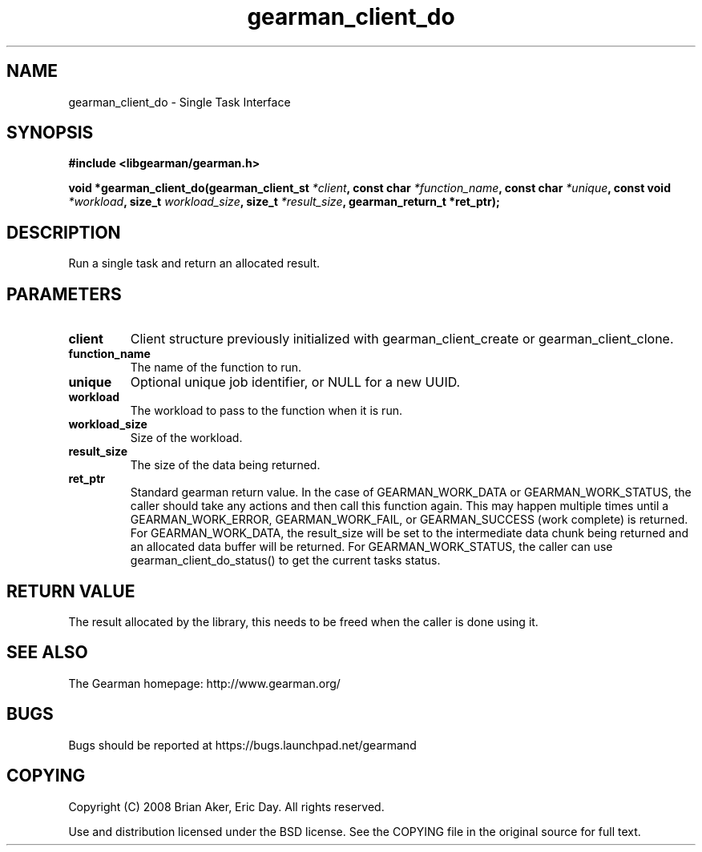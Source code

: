 .TH gearman_client_do 3 2009-06-01 "Gearman" "Gearman"
.SH NAME
gearman_client_do \- Single Task Interface
.SH SYNOPSIS
.B #include <libgearman/gearman.h>
.sp
.BI "void *gearman_client_do(gearman_client_st " *client ", const char " *function_name ", const char " *unique ", const void " *workload ", size_t " workload_size ", size_t " *result_size ", gearman_return_t *ret_ptr);"
.SH DESCRIPTION
Run a single task and return an allocated result.
.SH PARAMETERS
.TP
.BR client
Client structure previously initialized with
gearman_client_create or gearman_client_clone.
.TP
.BR function_name
The name of the function to run.
.TP
.BR unique
Optional unique job identifier, or NULL for a new UUID.
.TP
.BR workload
The workload to pass to the function when it is run.
.TP
.BR workload_size
Size of the workload.
.TP
.BR result_size
The size of the data being returned.
.TP
.BR ret_ptr
Standard gearman return value. In the case of
GEARMAN_WORK_DATA or GEARMAN_WORK_STATUS, the
caller should take any actions and then call this
function again. This may happen multiple times until a
GEARMAN_WORK_ERROR, GEARMAN_WORK_FAIL, or GEARMAN_SUCCESS
(work complete) is returned. For GEARMAN_WORK_DATA,
the result_size will be set to the intermediate data
chunk being returned and an allocated data buffer will
be returned. For GEARMAN_WORK_STATUS, the caller can use
gearman_client_do_status() to get the current tasks status.
.SH "RETURN VALUE"
The result allocated by the library, this needs to be freed when the
caller is done using it.
.SH "SEE ALSO"
The Gearman homepage: http://www.gearman.org/
.SH BUGS
Bugs should be reported at https://bugs.launchpad.net/gearmand
.SH COPYING
Copyright (C) 2008 Brian Aker, Eric Day. All rights reserved.

Use and distribution licensed under the BSD license. See the COPYING file in the original source for full text.
